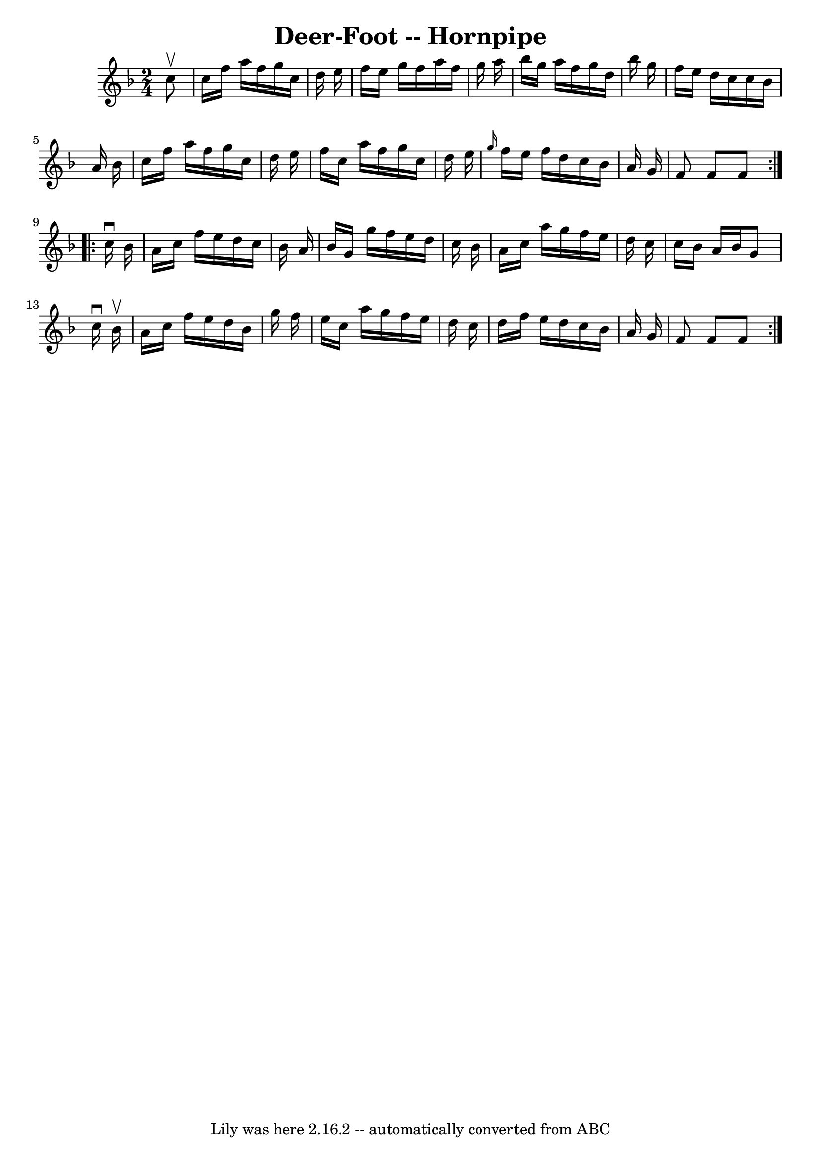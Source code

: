 \version "2.7.40"
\header {
	book = "Cole's 1000 Fiddle Tunes"
	crossRefNumber = "1"
	footnotes = ""
	tagline = "Lily was here 2.16.2 -- automatically converted from ABC"
	title = "Deer-Foot -- Hornpipe"
}
voicedefault =  {
\set Score.defaultBarType = "empty"

\repeat volta 2 {
\time 2/4 \key f \major   c''8 ^\upbow \bar "|"   c''16    f''16    a''16    
f''16    g''16    c''16    d''16    e''16  \bar "|"   f''16    e''16    g''16   
 f''16    a''16    f''16    g''16    a''16  \bar "|"   bes''16    g''16    
a''16    f''16    g''16    d''16    bes''16    g''16  \bar "|"   f''16    e''16 
   d''16    c''16    c''16    bes'16    a'16    bes'16  \bar "|"     c''16    
f''16    a''16    f''16    g''16    c''16    d''16    e''16  \bar "|"   f''16   
 c''16    a''16    f''16    g''16    c''16    d''16    e''16  \bar "|" 
\grace {    g''16  }   f''16    e''16    f''16    d''16    c''16    bes'16    
a'16    g'16  \bar "|"   f'8    f'8    f'8  }     \repeat volta 2 {   c''16 
^\downbow   bes'16  \bar "|"   a'16    c''16    f''16    e''16    d''16    
c''16    bes'16    a'16  \bar "|"   bes'16    g'16    g''16    f''16    e''16   
 d''16    c''16    bes'16  \bar "|"   a'16    c''16    a''16    g''16    f''16  
  e''16    d''16    c''16  \bar "|"   c''16    bes'16    a'16    bes'16    g'8  
  c''16 ^\downbow   bes'16 ^\upbow \bar "|"     a'16    c''16    f''16    e''16 
   d''16    bes'16    g''16    f''16  \bar "|"   e''16    c''16    a''16    
g''16    f''16    e''16    d''16    c''16  \bar "|"   d''16    f''16    e''16   
 d''16    c''16    bes'16    a'16    g'16  \bar "|"   f'8    f'8    f'8  }   
}

\score{
    <<

	\context Staff="default"
	{
	    \voicedefault 
	}

    >>
	\layout {
	}
	\midi {}
}
